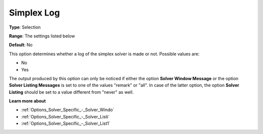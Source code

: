 .. _XA_Logging_-_Simplex_Log:


Simplex Log
===========



**Type**:	Selection	

**Range**:	The settings listed below	

**Default**:	No	



This option determines whether a log of the simplex solver is made or not. Possible values are:



*	No
*	Yes




The output produced by this option can only be noticed if either the option **Solver Window Message**  or the option **Solver Listing Messages**  is set to one of the values "remark" or "all". In case of the latter option, the option **Solver Listing** should be set to a value different from "never" as well.





**Learn more about** 

*	:ref:`Options_Solver_Specific_-_Solver_Windo`  
*	:ref:`Options_Solver_Specific_-_Solver_Listi`  
*	:ref:`Options_Solver_Specific_-_Solver_List1`  



